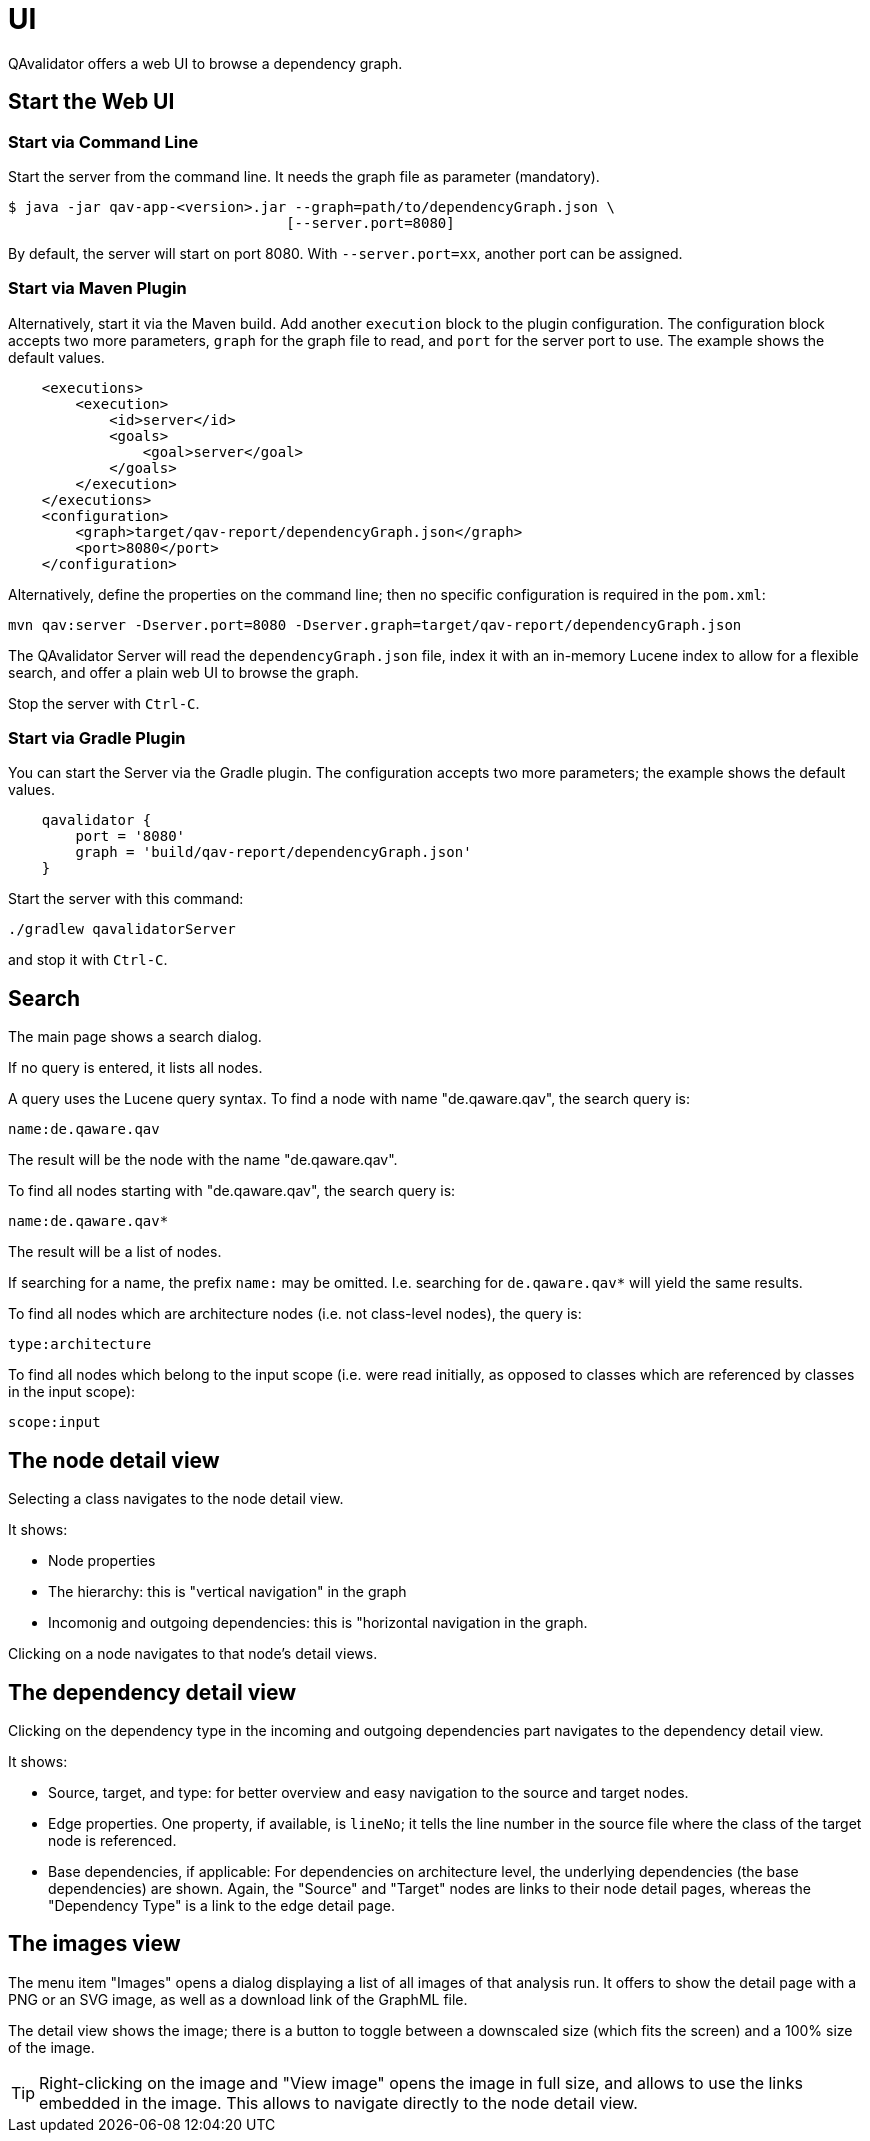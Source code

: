 
[[qav-ui]]
= UI

QAvalidator offers a web UI to browse a dependency graph.

== Start the Web UI

=== Start via Command Line

Start the server from the command line. It needs the graph file as parameter (mandatory).

[source,bash]
-----
$ java -jar qav-app-<version>.jar --graph=path/to/dependencyGraph.json \
                                 [--server.port=8080]
-----

By default, the server will start on port 8080. With `--server.port=xx`, another port can be assigned.


=== Start via Maven Plugin

Alternatively, start it via the Maven build. Add another `execution` block to the plugin configuration. The configuration block accepts two more parameters, `graph` for the graph file to read, and `port` for the server port to use. The example shows the default values.

[source,xml]
-----
    <executions>
        <execution>
            <id>server</id>
            <goals>
                <goal>server</goal>
            </goals>
        </execution>
    </executions>
    <configuration>
        <graph>target/qav-report/dependencyGraph.json</graph>
        <port>8080</port>
    </configuration>
-----

Alternatively, define the properties on the command line; then no specific configuration is required in the `pom.xml`:

  mvn qav:server -Dserver.port=8080 -Dserver.graph=target/qav-report/dependencyGraph.json

The QAvalidator Server will read the `dependencyGraph.json` file, index it with an in-memory Lucene index to allow for a flexible search, and offer a plain web UI to browse the graph.

Stop the server with `Ctrl-C`.


=== Start via Gradle Plugin

You can start the Server via the Gradle plugin.
The configuration accepts two more parameters; the example shows the default values.

[source,groovy]
-----
    qavalidator {
        port = '8080'
        graph = 'build/qav-report/dependencyGraph.json'
    }
-----

Start the server with this command:

  ./gradlew qavalidatorServer

and stop it with `Ctrl-C`.


== Search

The main page shows a search dialog.

If no query is entered, it lists all nodes.

A query uses the Lucene query syntax. To find a node with name "de.qaware.qav", the search query is:

  name:de.qaware.qav

The result will be the node with the name "de.qaware.qav".

To find all nodes starting with "de.qaware.qav", the search query is:

  name:de.qaware.qav*

The result will be a list of nodes.

If searching for a name, the prefix `name:` may be omitted. I.e. searching for `de.qaware.qav*` will yield the same results.

To find all nodes which are architecture nodes (i.e. not class-level nodes), the query is:

  type:architecture

To find all nodes which belong to the input scope (i.e. were read initially, as opposed to classes which are referenced by classes in the input scope):

   scope:input

== The node detail view

Selecting a class navigates to the node detail view.

It shows:

* Node properties
* The hierarchy: this is "vertical navigation" in the graph
* Incomonig and outgoing dependencies: this is "horizontal navigation in the graph.

Clicking on a node navigates to that node's detail views.

== The dependency detail view

Clicking on the dependency type in the incoming and outgoing dependencies part
navigates to the dependency detail view.

It shows:

* Source, target, and type: for better overview and easy navigation to the source and target nodes.
* Edge properties. One property, if available, is `lineNo`; it tells the line number in the source file where the class of the target node is referenced.
* Base dependencies, if applicable: For dependencies on architecture level, the underlying dependencies (the base dependencies) are shown. Again, the "Source" and "Target" nodes are links to their node detail pages, whereas the "Dependency Type" is a link to the edge detail page.

== The images view

The menu item "Images" opens a dialog displaying a list of all images of that analysis run. It offers to show the detail page with a PNG or an SVG image, as well as a download link of the GraphML file.

The detail view shows the image; there is a button to toggle between a downscaled size (which fits the screen) and a 100% size of the image.

TIP: Right-clicking on the image and "View image" opens the image in full size, and allows to use the links embedded in the image. This allows to navigate directly to the node detail view.
